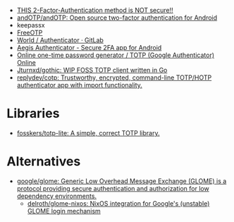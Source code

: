 - [[https://odysee.com/@NaomiBrockwell:4/most-secure-2fa:7][THIS 2-Factor-Authentication method is NOT secure!!]]
- [[https://github.com/andOTP/andOTP][andOTP/andOTP: Open source two-factor authentication for Android]]
- keepassx
- [[https://freeotp.github.io/][FreeOTP]]
- [[https://gitlab.gnome.org/World/Authenticator][World / Authenticator · GitLab]]
- [[https://getaegis.app/][Aegis Authenticator - Secure 2FA app for Android]]
- [[https://totp.app/][Online one-time password generator / TOTP (Google Authenticator) Online]]
- [[https://github.com/Jturnxd/gothic][Jturnxd/gothic: WIP FOSS TOTP client written in Go]]
- [[https://github.com/replydev/cotp][replydev/cotp: Trustworthy, encrypted, command-line TOTP/HOTP authenticator app with import functionality.]]

* Libraries
- [[https://github.com/fosskers/totp-lite][fosskers/totp-lite: A simple, correct TOTP library.]]

* Alternatives
- [[https://github.com/google/glome][google/glome: Generic Low Overhead Message Exchange (GLOME) is a protocol providing secure authentication and authorization for low dependency environments.]]
  - [[https://github.com/delroth/glome-nixos][delroth/glome-nixos: NixOS integration for Google's (unstable) GLOME login mechanism]]
